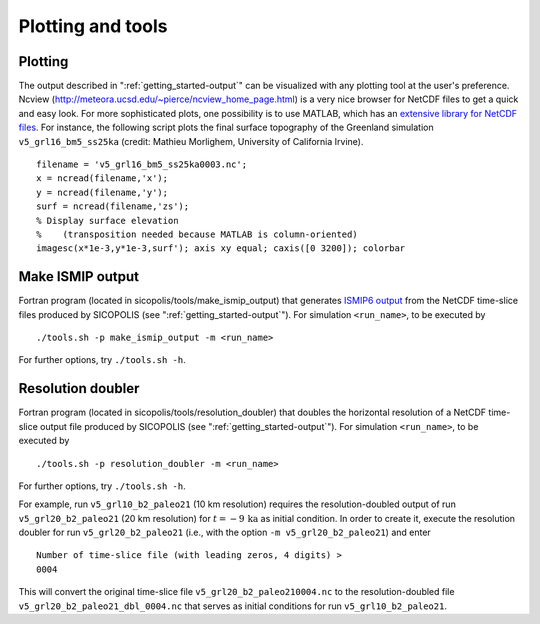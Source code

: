 .. _plotting_and_tools:

Plotting and tools
******************

.. _plotting_and_tools-plotting:

Plotting
========

The output described in ":ref:`getting_started-output`" can be visualized with any plotting tool at the user's preference. Ncview (http://meteora.ucsd.edu/~pierce/ncview_home_page.html) is a very nice browser for NetCDF files to get a quick and easy look. For more sophisticated plots, one possibility is to use MATLAB, which has an `extensive library for NetCDF files <https://www.mathworks.com/help/matlab/network-common-data-form.html>`__. For instance, the following script plots the final surface topography of the Greenland simulation ``v5_grl16_bm5_ss25ka`` (credit: Mathieu Morlighem, University of California Irvine). ::

  filename = 'v5_grl16_bm5_ss25ka0003.nc';
  x = ncread(filename,'x');
  y = ncread(filename,'y');
  surf = ncread(filename,'zs');
  % Display surface elevation
  %    (transposition needed because MATLAB is column-oriented)
  imagesc(x*1e-3,y*1e-3,surf'); axis xy equal; caxis([0 3200]); colorbar

.. _plotting_and_tools-ismip_output:

Make ISMIP output
=================

Fortran program (located in sicopolis/tools/make_ismip_output) that generates `ISMIP6 output <https://www.climate-cryosphere.org/wiki/index.php?title=ISMIP6-Projections2300-Antarctica#A2.3.3_Table_A1:_Variable_request_for_ISMIP6>`__ from the NetCDF time-slice files produced by SICOPOLIS (see ":ref:`getting_started-output`"). For simulation ``<run_name>``, to be executed by ::

  ./tools.sh -p make_ismip_output -m <run_name>

For further options, try ``./tools.sh -h``.

.. _plotting_and_tools-res_dbl:

Resolution doubler
==================

Fortran program (located in sicopolis/tools/resolution_doubler) that doubles the horizontal resolution of a NetCDF time-slice output file produced by SICOPOLIS (see ":ref:`getting_started-output`"). For simulation ``<run_name>``, to be executed by ::

  ./tools.sh -p resolution_doubler -m <run_name>

For further options, try ``./tools.sh -h``.

For example, run ``v5_grl10_b2_paleo21`` (10 km resolution) requires the resolution-doubled output of run ``v5_grl20_b2_paleo21`` (20 km resolution) for :math:`t=-9\,\mathrm{ka}` as initial condition. In order to create it, execute the resolution doubler for run ``v5_grl20_b2_paleo21`` (i.e., with the option ``-m v5_grl20_b2_paleo21``) and enter ::

  Number of time-slice file (with leading zeros, 4 digits) >
  0004

This will convert the original time-slice file ``v5_grl20_b2_paleo210004.nc`` to the resolution-doubled file ``v5_grl20_b2_paleo21_dbl_0004.nc`` that serves as initial conditions for run ``v5_grl10_b2_paleo21``.
